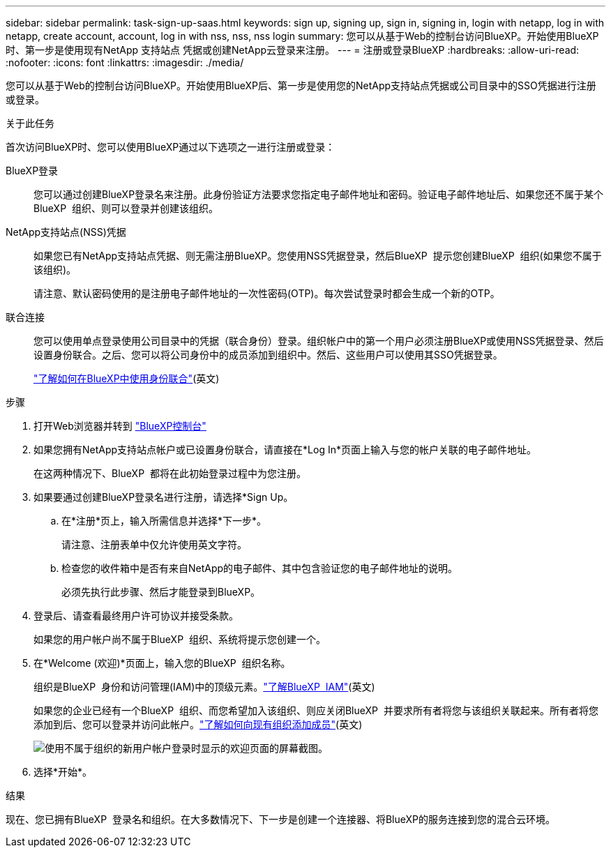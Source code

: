 ---
sidebar: sidebar 
permalink: task-sign-up-saas.html 
keywords: sign up, signing up, sign in, signing in, login with netapp, log in with netapp, create account, account, log in with nss, nss, nss login 
summary: 您可以从基于Web的控制台访问BlueXP。开始使用BlueXP时、第一步是使用现有NetApp 支持站点 凭据或创建NetApp云登录来注册。 
---
= 注册或登录BlueXP
:hardbreaks:
:allow-uri-read: 
:nofooter: 
:icons: font
:linkattrs: 
:imagesdir: ./media/


[role="lead"]
您可以从基于Web的控制台访问BlueXP。开始使用BlueXP后、第一步是使用您的NetApp支持站点凭据或公司目录中的SSO凭据进行注册或登录。

.关于此任务
首次访问BlueXP时、您可以使用BlueXP通过以下选项之一进行注册或登录：

BlueXP登录:: 您可以通过创建BlueXP登录名来注册。此身份验证方法要求您指定电子邮件地址和密码。验证电子邮件地址后、如果您还不属于某个BlueXP  组织、则可以登录并创建该组织。
NetApp支持站点(NSS)凭据:: 如果您已有NetApp支持站点凭据、则无需注册BlueXP。您使用NSS凭据登录，然后BlueXP  提示您创建BlueXP  组织(如果您不属于该组织)。
+
--
请注意、默认密码使用的是注册电子邮件地址的一次性密码(OTP)。每次尝试登录时都会生成一个新的OTP。

--
联合连接:: 您可以使用单点登录使用公司目录中的凭据（联合身份）登录。组织帐户中的第一个用户必须注册BlueXP或使用NSS凭据登录、然后设置身份联合。之后、您可以将公司身份中的成员添加到组织中。然后、这些用户可以使用其SSO凭据登录。
+
--
link:concept-federation.html["了解如何在BlueXP中使用身份联合"](英文)

--


.步骤
. 打开Web浏览器并转到 https://console.bluexp.netapp.com["BlueXP控制台"^]
. 如果您拥有NetApp支持站点帐户或已设置身份联合，请直接在*Log In*页面上输入与您的帐户关联的电子邮件地址。
+
在这两种情况下、BlueXP  都将在此初始登录过程中为您注册。

. 如果要通过创建BlueXP登录名进行注册，请选择*Sign Up。
+
.. 在*注册*页上，输入所需信息并选择*下一步*。
+
请注意、注册表单中仅允许使用英文字符。

.. 检查您的收件箱中是否有来自NetApp的电子邮件、其中包含验证您的电子邮件地址的说明。
+
必须先执行此步骤、然后才能登录到BlueXP。



. 登录后、请查看最终用户许可协议并接受条款。
+
如果您的用户帐户尚不属于BlueXP  组织、系统将提示您创建一个。

. 在*Welcome (欢迎)*页面上，输入您的BlueXP  组织名称。
+
组织是BlueXP  身份和访问管理(IAM)中的顶级元素。link:concept-identity-and-access-management.html["了解BlueXP  IAM"](英文)

+
如果您的企业已经有一个BlueXP  组织、而您希望加入该组织、则应关闭BlueXP  并要求所有者将您与该组织关联起来。所有者将您添加到后、您可以登录并访问此帐户。link:task-iam-manage-members-permissions#add-members["了解如何向现有组织添加成员"](英文)

+
image:screenshot-create-organization.png["使用不属于组织的新用户帐户登录时显示的欢迎页面的屏幕截图。"]

. 选择*开始*。


.结果
现在、您已拥有BlueXP  登录名和组织。在大多数情况下、下一步是创建一个连接器、将BlueXP的服务连接到您的混合云环境。
